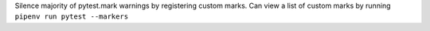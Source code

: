 Silence majority of pytest.mark warnings by registering custom marks. Can view a list of custom marks by running ``pipenv run pytest --markers``

